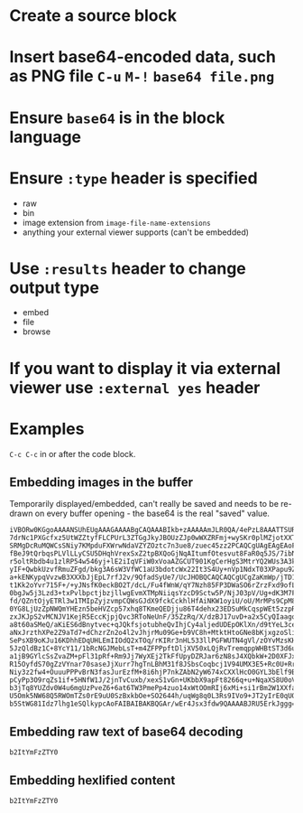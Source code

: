 * Create a source block
* Insert base64-encoded data, such as PNG file =C-u= =M-!= =base64 file.png=
* Ensure =base64= is in the block language
* Ensure =:type= header is specified
  - raw
  - bin
  - image extension from =image-file-name-extensions=
  - anything your external viewer supports (can't be embedded)
* Use =:results= header to change output type
  - embed
  - file
  - browse
* If you want to display it via external viewer use =:external yes= header
* Examples
=C-c C-c= in or after the code block.
** Embedding images in the buffer
Temporarily displayed/embedded, can't really be saved and needs to be re-drawn
on every buffer opening - the base64 is the real "saved" value.
#+begin_src base64 :type png :results embed
iVBORw0KGgoAAAANSUhEUgAAAGAAAABgCAQAAABIkb+zAAAAAmJLR0QA/4ePzL8AAATTSURBVHja
7drNc1PXGcfxz5UtWZZtyfFLCPUrL3ZTGgJkyJBOUzZJp0wWXZRFmj+wySKr0plMZjotXXTaoWHa
SRMgDcRuMQWCsSNiy7KMpduFXWrwNdaVZYZOztc7n3ue8/zuec45zz2PCAQCgUAgEAgEAoFAIBAI
fBeJ9tQrbqsPLVlLLyCSU5DHqhVrexSxZ2tpBXQoGjNqAItumfOtesvut8FaR0q5JS/7ibNOO2ZC
r5oltRbdb4u1zlRP54w546yj+lE2iIqVFiW0xVoaAZGCUT901KgCerHgS3MtrYQ2WUs3A3kDhvQr
yIF+QwbkUzvfRmuZFgd/bkg3A6sW3VfWC1aU3bdotcWx22It3S4Uy+nVp1NdxT03XPapu9ZbEtAW
a+kENKypqVvzwB3XXXbJjEpL7rfJ2v/9QfadSyUe7/UcJHOBQCAQCAQCgUCgZaKmWp/jTD16SsvG
t1Kk2oYvr715F+/+yJNsfK0eckBO2T/dcL/Fu4fWnW/qY7Nzh85FP3DWaSO6rZrzFxd9ofLM5qFD
0bgJw5j3Lzd3+txPvlbpctjbzjllwgEvmXTMpNiiqsYzcD9Sctw5P/NjJ03pV/Ug+dK3M7F7wSGn
fd/QZntOjyETRl3w1TMIpZyjzvmpCQWsGJdX9fckCckhlHfAiNKW1oyiU/oU/MrMPs9CpM8JZ03r
0YG8LjUzZpNWQmYHEzn5beHVZcp57xhq8TKmeQEDjju86T4dehx23EDSuMkCqspWEt5zzpR3vaW4
zxJKJpS2vMCNJV1KejR5EccKjpjQvc3RToNeUnF/35ZzRq/X/dzBJ17uvD+a2x5CyQIaagomDcpu
a8t60aSMeQ/aKiES6dBnytvec+qJQkfsjotubheQvIhjCy4aljedUDEpOKlXn/d9tYeL3cedz+o1
aNxJrzthXPe2Z9aTd7+dChzrZn2o4l2vJhjrMu09Ge+b9VC8h+MtktHtoGNe8bKjxgzoSliZdUuq
SePsXB9oKJu16KDhhEDqUHLEmIIOdQ2xTOq/rKIRr3nHL533llPGFWUTN4gVl/zOYvMzsKH6rt+I
5JzQldBz1C+8YcY11/1bRcNGJMebLsT+m4ZFPPpftDljXV50xLQjRvTremqppWHBtST3d6uRxcp+
a1jB9GYlcSsZvaZM+pFl31pRf+Rm9Jj7WyXEj2TkFfUpyDZRJar6zN8sJ4XQbkW+2D0XFJxPXM4b
R15OyfdS70gZzVYnar70saseJjXurr7hgTnLBhM31f8JSbsCoqbcj1V94UMX3E5+Rc0U+RrKZswb
Niy3z2fw4+OuuuPPPvBrN3fasJurEzfM+8i6hjP7nkZAbN2yW674xCXXlHcO0GYL3bElf9BhzRkv
pCyPp3O9rqZs1if+5HNfW1J/2jnTvCuxb/xexS1vGn+UKbbX9apFt8266q+u+NqaXS8U0oVDRrdJ
b3jTq8YUZdv0W4u6mgUzPveZ6+6at6TW3PmePp4zuo14xWtOOmRIj6xMi+si1rBm2W1XXfap6xY2
U5Omk5NW68Q5RWOmTZs0rE9uU0SzBxkbOe+SO2644h/uqWg8q0L3Rs9IVo9+JT2yIrE0qUQk9tCy
b5StWG81Idz7lhg1eSQlkypcAoFAIBAIBAKBQGAr/wEr4Jsx3fdw9QAAAABJRU5ErkJggg==
#+end_src

#+RESULTS:
 
** Embedding raw text of base64 decoding
#+begin_src base64 :type raw :results embed
b2ItYmFzZTY0
#+end_src

#+RESULTS:
: ob-base64
** Embedding hexlified content
#+begin_src base64 :type bin :results embed
b2ItYmFzZTY0
#+end_src

#+RESULTS:
: 00000000: 6f62 2d62 6173 6536 34                   ob-base64
